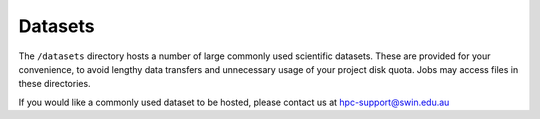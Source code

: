 .. highlight:: rst

Datasets
=====================

The ``/datasets`` directory hosts a number of large commonly used scientific datasets. These are provided for your convenience, to avoid lengthy data transfers and unnecessary usage of your project disk quota. Jobs may access files in these directories.

If you would like a commonly used dataset to be hosted, please contact us at hpc-support@swin.edu.au
